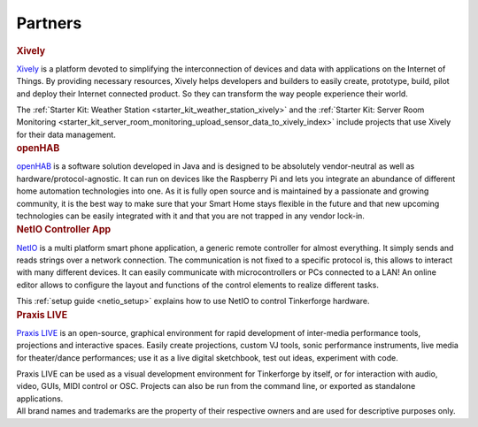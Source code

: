 .. _partners:

Partners
========

.. container::

  .. container:: partnerlogo

    .. image:: /Images/Misc/xively-logo.png
       :alt: Xively logo
       :align: center
       :target: https://xively.com/

  .. container:: partnertext

    .. rubric:: Xively

    ..
      `Xively <https://xively.com/>`__ provides the first public cloud
      purpose-built for the Internet of Things (IoT). Xively's Platform as a
      Service (PaaS) helps companies simplify and accelerate development of a
      new generation of IoT-connected products that easily interact with other
      connected offerings, and effortlessly scale to billions of devices. With
      Xively, businesses of all sizes can focus on their innovation, instead of
      infrastructure, and bring compelling connected offerings to market at
      significant cost savings. Through the power of Xively's Connected Object
      Cloud™, solutions can securely and selectively interconnect, creating an
      exponential effect.

    ..
      http://blog.xively.com/2013/10/28/logmeins-xively-and-linear-technology-partner-to-spur-development-on-the-internet-of-things/

    `Xively <https://xively.com/>`__ is a platform devoted to simplifying the
    interconnection of devices and data with applications on the Internet of
    Things. By providing necessary resources, Xively helps developers and
    builders to easily create, prototype, build, pilot and deploy their Internet
    connected product. So they can transform the way people experience their
    world.

    ..
      http://www.linkedin.com/company/xively

    The :ref:`Starter Kit: Weather Station <starter_kit_weather_station_xively>`
    and the :ref:`Starter Kit: Server Room Monitoring
    <starter_kit_server_room_monitoring_upload_sensor_data_to_xively_index>`
    include projects that use Xively for their data management.


.. container::

  .. container:: partnerlogo

    .. image:: /Images/Misc/openhab-logo.png
       :alt: openHAB logo
       :align: center
       :target: http://www.openhab.org/

  .. container:: partnertext

    .. rubric:: openHAB

    `openHAB <http://www.openhab.org/>`__ is a software solution developed in
    Java and is designed to be absolutely vendor-neutral as well as
    hardware/protocol-agnostic. It can run on devices like the Raspberry Pi and
    lets you integrate an abundance of different home automation technologies
    into one. As it is fully open source and is maintained by a passionate and
    growing community, it is the best way to make sure that your Smart Home
    stays flexible in the future and that new upcoming technologies can be
    easily integrated with it and that you are not trapped in any vendor
    lock-in.


..
  .. container::

  .. container:: partnerlogo

    .. image:: /Images/Misc/mathematica-logo.png
       :alt: Wolfram / Mathematica logo
       :align: center
       :target: http://www.wolfram.com/mathematica/

  .. container:: partnertext

    .. rubric:: Wolfram / Mathematica

    `Mathematica <http://www.wolfram.com/mathematica/>`__ is ...
    lorem ipsum dolor sit amet, consetetur sadipscing elitr, sed diam nonumy
    eirmod tempor invidunt ut labore et dolore magna aliquyam erat, sed diam
    voluptua. At vero eos et accusam et justo duo dolores et ea rebum. Stet
    clita kasd gubergren, no sea takimata sanctus est Lorem ipsum dolor sit amet.


..
  .. container::

  .. container:: partnerlogo

    .. image:: /Images/Misc/elektor-logo.png
       :alt: Elektor JSON Protocol logo
       :align: center
       :target: http://www.elektor.de/

  .. container:: partnertext

    .. rubric:: Elektor JSON Protokoll

    Lorem ipsum dolor sit amet, consetetur sadipscing elitr, sed diam nonumy
    eirmod tempor invidunt ut labore et dolore magna aliquyam erat, sed diam
    voluptua. At vero eos et accusam et justo duo dolores et ea rebum. Stet
    clita kasd gubergren, no sea takimata sanctus est Lorem ipsum dolor sit
    amet.


.. container::

  .. container:: partnerlogo

    .. image:: /Images/Misc/netio-logo.png
       :alt: NetIO Controller App logo
       :align: center
       :target: http://netio.davideickhoff.de/

  .. container:: partnertext

    .. rubric:: NetIO Controller App

    `NetIO <http://netio.davideickhoff.de/>`__ is a multi platform smart phone
    application, a generic remote controller for almost everything. It simply
    sends and reads strings over a network connection. The communication is not
    fixed to a specific protocol is, this allows to interact with many
    different devices. It can easily communicate with microcontrollers or PCs
    connected to a LAN! An online editor allows to configure the layout and
    functions of the control elements to realize different tasks.

    This :ref:`setup guide <netio_setup>` explains how to use NetIO to control
    Tinkerforge hardware.


.. container::

  .. container:: partnerlogo

    .. image:: /Images/Misc/praxislive-logo.png
       :alt: Praxis LIVE logo
       :align: center
       :target: http://www.praxislive.org/

  .. container:: partnertext

    .. rubric:: Praxis LIVE

    `Praxis LIVE <http://www.praxislive.org/>`__ is an open-source, graphical
    environment for rapid development of inter-media performance tools,
    projections and interactive spaces. Easily create projections, custom VJ
    tools, sonic performance instruments, live media for theater/dance
    performances; use it as a live digital sketchbook, test out ideas,
    experiment with code.

    Praxis LIVE can be used as a visual development environment for Tinkerforge
    by itself, or for interaction with audio, video, GUIs, MIDI control or OSC.
    Projects can also be run from the command line, or exported as standalone
    applications.


..
  .. container::

  .. container:: partnerlogo

    .. image:: /Images/Misc/cumolocity-logo.png
       :alt: Cumulocity logo
       :align: center
       :target: http://www.cumulocity.com/

  .. container:: partnertext

    .. rubric:: Cumulocity

    `Cumulocity <http://www.cumulocity.com/>`__ is ...
    lorem ipsum dolor sit amet, consetetur sadipscing elitr, sed diam nonumy
    eirmod tempor invidunt ut labore et dolore magna aliquyam erat, sed diam
    voluptua. At vero eos et accusam et justo duo dolores et ea rebum. Stet
    clita kasd gubergren, no sea takimata sanctus est Lorem ipsum dolor sit amet.


.. container::

  .. container:: partnerdisclaimer

    All brand names and trademarks are the property of their respective owners
    and are used for descriptive purposes only.
